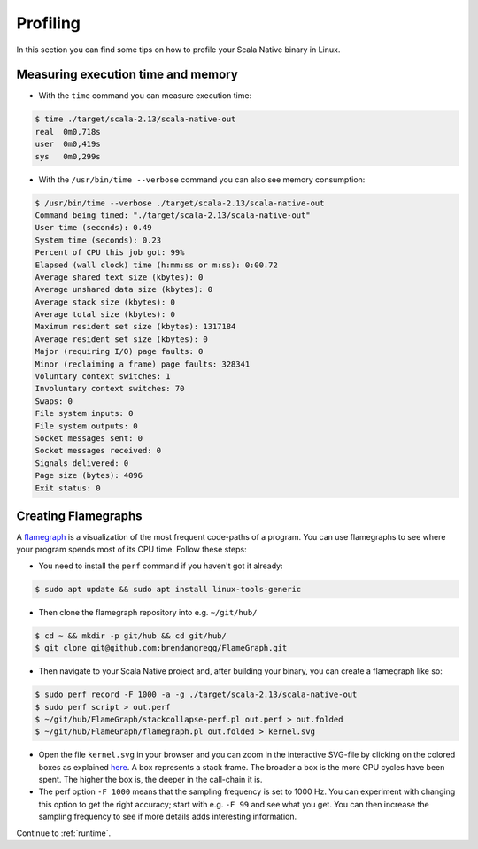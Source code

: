 .. _profiling:

Profiling
=========

In this section you can find some tips on how to profile your Scala Native binary in Linux.

Measuring execution time and memory
-----------------------------------

* With the ``time`` command you can measure execution time:

.. code-block:: shell

    $ time ./target/scala-2.13/scala-native-out 
    real  0m0,718s
    user  0m0,419s
    sys   0m0,299s

* With the ``/usr/bin/time --verbose``  command you can also see memory consumption:

.. code-block:: 

    $ /usr/bin/time --verbose ./target/scala-2.13/scala-native-out 
    Command being timed: "./target/scala-2.13/scala-native-out"
    User time (seconds): 0.49
    System time (seconds): 0.23
    Percent of CPU this job got: 99%
    Elapsed (wall clock) time (h:mm:ss or m:ss): 0:00.72
    Average shared text size (kbytes): 0
    Average unshared data size (kbytes): 0
    Average stack size (kbytes): 0
    Average total size (kbytes): 0
    Maximum resident set size (kbytes): 1317184
    Average resident set size (kbytes): 0
    Major (requiring I/O) page faults: 0
    Minor (reclaiming a frame) page faults: 328341
    Voluntary context switches: 1
    Involuntary context switches: 70
    Swaps: 0
    File system inputs: 0
    File system outputs: 0
    Socket messages sent: 0
    Socket messages received: 0
    Signals delivered: 0
    Page size (bytes): 4096
    Exit status: 0


Creating Flamegraphs
--------------------

A `flamegraph <http://www.brendangregg.com/flamegraphs.html>`_ is a visualization of the most frequent code-paths of a program. You can use flamegraphs to see where your program spends most of its CPU time. Follow these steps:

* You need to install the ``perf`` command if you haven't got it already:

.. code-block:: shell

    $ sudo apt update && sudo apt install linux-tools-generic

* Then clone the flamegraph repository into e.g. ``~/git/hub/``

.. code-block:: shell

    $ cd ~ && mkdir -p git/hub && cd git/hub/ 
    $ git clone git@github.com:brendangregg/FlameGraph.git

* Then navigate to your Scala Native project and, after building your binary, you can create a flamegraph like so:

.. code-block:: shell

    $ sudo perf record -F 1000 -a -g ./target/scala-2.13/scala-native-out
    $ sudo perf script > out.perf
    $ ~/git/hub/FlameGraph/stackcollapse-perf.pl out.perf > out.folded
    $ ~/git/hub/FlameGraph/flamegraph.pl out.folded > kernel.svg

* Open the file ``kernel.svg`` in your browser and you can zoom in the interactive SVG-file by clicking on the colored boxes as explained `here <https://github.com/brendangregg/FlameGraph/blob/master/README.md>`_. A box represents a stack frame. The broader a box is the more CPU cycles have been spent. The higher the box is, the deeper in the call-chain it is.

* The perf option ``-F 1000`` means that the sampling frequency is set to 1000 Hz. You can experiment with changing this option to get the right accuracy; start with e.g. ``-F 99`` and see what you get. You can then increase the sampling frequency to see if more details adds interesting information. 

Continue to :ref:`runtime`.
